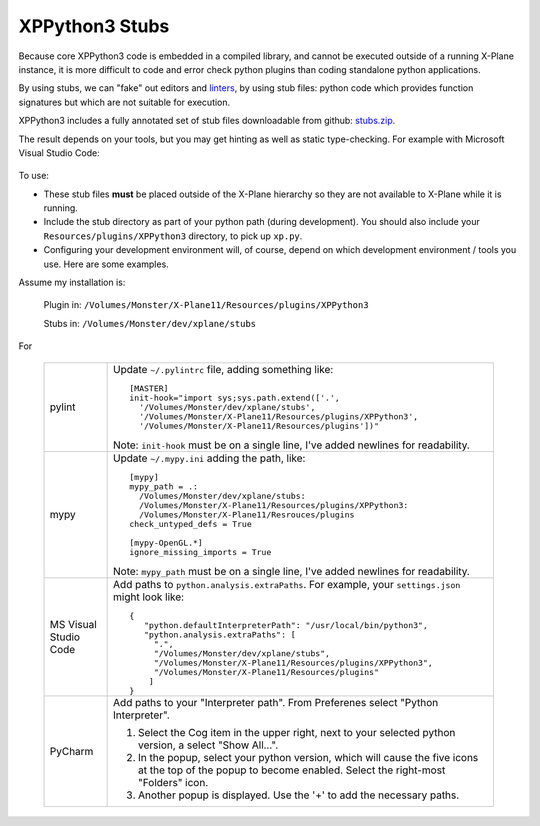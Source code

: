XPPython3 Stubs
---------------

Because core XPPython3 code is embedded in a compiled library, and cannot
be executed outside of a running X-Plane instance, it is more difficult
to code and error check python plugins than coding standalone python applications.

By using stubs, we can "fake" out editors and `linters <https://en.wikipedia.org/wiki/Lint_(software)>`_, by
using stub files: python code which provides function signatures but which are
not suitable for execution.

XPPython3 includes a fully annotated set of stub files downloadable from
github: `stubs.zip <https://github.com/pbuckner/x-plane_plugins/raw/master/XPython/stubs.zip>`_.

The result depends on your tools, but you may get hinting as well as static type-checking. For example with
Microsoft Visual Studio Code:

 .. image:: /images/hinting.png

To use:

* These stub files **must** be placed outside of the X-Plane hierarchy so they are not available to
  X-Plane while it is running.

* Include the stub directory as part of your python path (during development). You should also include
  your ``Resources/plugins/XPPython3`` directory, to pick up ``xp.py``.

* Configuring your development environment will, of course, depend on which development environment / tools you
  use. Here are some examples.

Assume my installation is:

  Plugin in: ``/Volumes/Monster/X-Plane11/Resources/plugins/XPPython3``

  Stubs in: ``/Volumes/Monster/dev/xplane/stubs``

For

  +----------------+--------------------------------------------------------------------------------+
  | pylint         |Update ``~/.pylintrc`` file, adding something like::                            |
  |                |                                                                                |
  |                |  [MASTER]                                                                      |
  |                |  init-hook="import sys;sys.path.extend(['.',                                   |
  |                |    '/Volumes/Monster/dev/xplane/stubs',                                        |
  |                |    '/Volumes/Monster/X-Plane11/Resources/plugins/XPPython3',                   |
  |                |    '/Volumes/Monster/X-Plane11/Resources/plugins'])"                           |
  |                |                                                                                |
  |                |Note: ``init-hook`` must be on a single line, I've added newlines for           |
  |                |readability.                                                                    |
  +----------------+--------------------------------------------------------------------------------+
  | mypy           |Update ``~/.mypy.ini`` adding the path, like::                                  |
  |                |                                                                                |
  |                |  [mypy]                                                                        |
  |                |  mypy_path = .:                                                                |
  |                |    /Volumes/Monster/dev/xplane/stubs:                                          |
  |                |    /Volumes/Monster/X-Plane11/Resources/plugins/XPPython3:                     |
  |                |    /Volumes/Monster/X-Plane11/Resrouces/plugins                                |
  |                |  check_untyped_defs = True                                                     |
  |                |                                                                                |
  |                |  [mypy-OpenGL.*]                                                               |
  |                |  ignore_missing_imports = True                                                 |
  |                |                                                                                |
  |                |Note: ``mypy_path`` must be on a single line, I've added newlines for           |
  |                |readability.                                                                    |
  +----------------+--------------------------------------------------------------------------------+
  | MS Visual      |Add paths to ``python.analysis.extraPaths``. For example, your ``settings.json``|
  | Studio Code    |might look like::                                                               |
  |                |                                                                                |
  |                | {                                                                              |
  |                |    "python.defaultInterpreterPath": "/usr/local/bin/python3",                  |
  |                |    "python.analysis.extraPaths": [                                             |
  |                |      ".",                                                                      |
  |                |      "/Volumes/Monster/dev/xplane/stubs",                                      |
  |                |      "/Volumes/Monster/X-Plane11/Resources/plugins/XPPython3",                 |
  |                |      "/Volumes/Monster/X-Plane11/Resources/plugins"                            |
  |                |     ]                                                                          |
  |                | }                                                                              |
  +----------------+--------------------------------------------------------------------------------+
  | PyCharm        |Add paths to your "Interpreter path". From Preferenes select "Python            |
  |                |Interpreter".                                                                   |
  |                |                                                                                |
  |                |1) Select the Cog item in the upper right, next to your selected python         |
  |                |   version, a select "Show All...".                                             |
  |                |                                                                                |
  |                |2) In the popup, select your python version, which will cause the five icons at |
  |                |   the top of the popup to become enabled. Select the right-most "Folders"      |
  |                |   icon.                                                                        |
  |                |                                                                                |
  |                |3) Another popup is displayed. Use the '+' to add the necessary paths.          |
  |                |                                                                                |
  |                |.. image:: /images/pycharm.png                                                  |
  |                |                                                                                |
  +----------------+--------------------------------------------------------------------------------+

  
